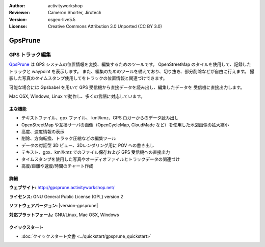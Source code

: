 :Author: activityworkshop
:Reviewer: Cameron Shorter, Jirotech
:Version: osgeo-live5.5
:License: Creative Commons Attribution 3.0 Unported (CC BY 3.0)

.. image:: /images/project_logos/logo-gpsprune.png
  :alt: project logo
  :align: right
  :target: http://gpsprune.activityworkshop.net/

GpsPrune
================================================================================

GPS トラック編集
~~~~~~~~~~~~~~~~~~~~~~~~~~~~~~~~~~~~~~~~~~~~~~~~~~~~~~~~~~~~~~~~~~~~~~~~~~~~~~~~

`GpsPrune <http://gpsprune.activityworkshop.net/>`_ は GPS システムの位置情報を変換、編集するためのツールです。
OpenStreetMap のタイルを使用して、記録したトラックと waypoint を表示します。
また、編集のためのツールを備えており、切り抜き、部分削除などが自由に行えます。
撮影した写真のタイムスタンプ使用してをトラックの位置情報と関連づけできます。

可能な場合には Gpsbabel を用いて GPS 受信機から直接データを読み出し、編集したデータを
受信機に直接出力します。

Mac OSX, Windows, Linux で動作し、多くの言語に対応しています。

主な機能
--------------------------------------------------------------------------------

.. image:: /images/projects/prune/prune_denver.png
  :scale: 50 %
  :alt: screenshot
  :align: right

* テキストファイル、gpx ファイル、 kml/kmz、GPS ロガーからのデータ読み出し
* OpenStreetMap や互換サーバの画像（OpenCycleMap, CloudMade など）を使用した地図画像の拡大縮小
* 高度、速度情報の表示
* 削除、方向転換、トラック圧縮などの編集ツール
* データの対話型 3D ビュー、3Dレンダリング用に POV への書き出し
* テキスト、gpx、kml/kmz でのファイル保存および GPS 受信機への直接出力
* タイムスタンプを使用した写真やオーディオファイルとトラックデータの関連づけ
* 高度/距離や速度/時間のチャート作成

詳細
--------------------------------------------------------------------------------

**ウェブサイト:** http://gpsprune.activityworkshop.net/

**ライセンス:** GNU General Public License (GPL) version 2

**ソフトウェアバージョン:** |version-gpsprune|

**対応プラットフォーム:** GNU/Linux, Mac OSX, Windows


クイックスタート
--------------------------------------------------------------------------------

* :doc:`クイックスタート文書 <../quickstart/gpsprune_quickstart>`

